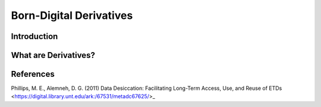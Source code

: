 ###################################
Born-Digital Derivatives
###################################


************
Introduction
************


*********************
What are Derivatives?
*********************

**********
References
**********

Phillips, M. E., Alemneh, D. G. (2011) Data Desiccation: Facilitating Long-Term Access, Use, and Reuse of ETDs <https://digital.library.unt.edu/ark:/67531/metadc67625/>_
